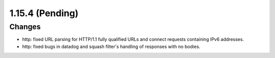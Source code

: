 1.15.4 (Pending)
================

Changes
-------

* http: fixed URL parsing for HTTP/1.1 fully qualified URLs and connect requests containing IPv6 addresses.
* http: fixed bugs in datadog and squash filter's handling of responses with no bodies.
